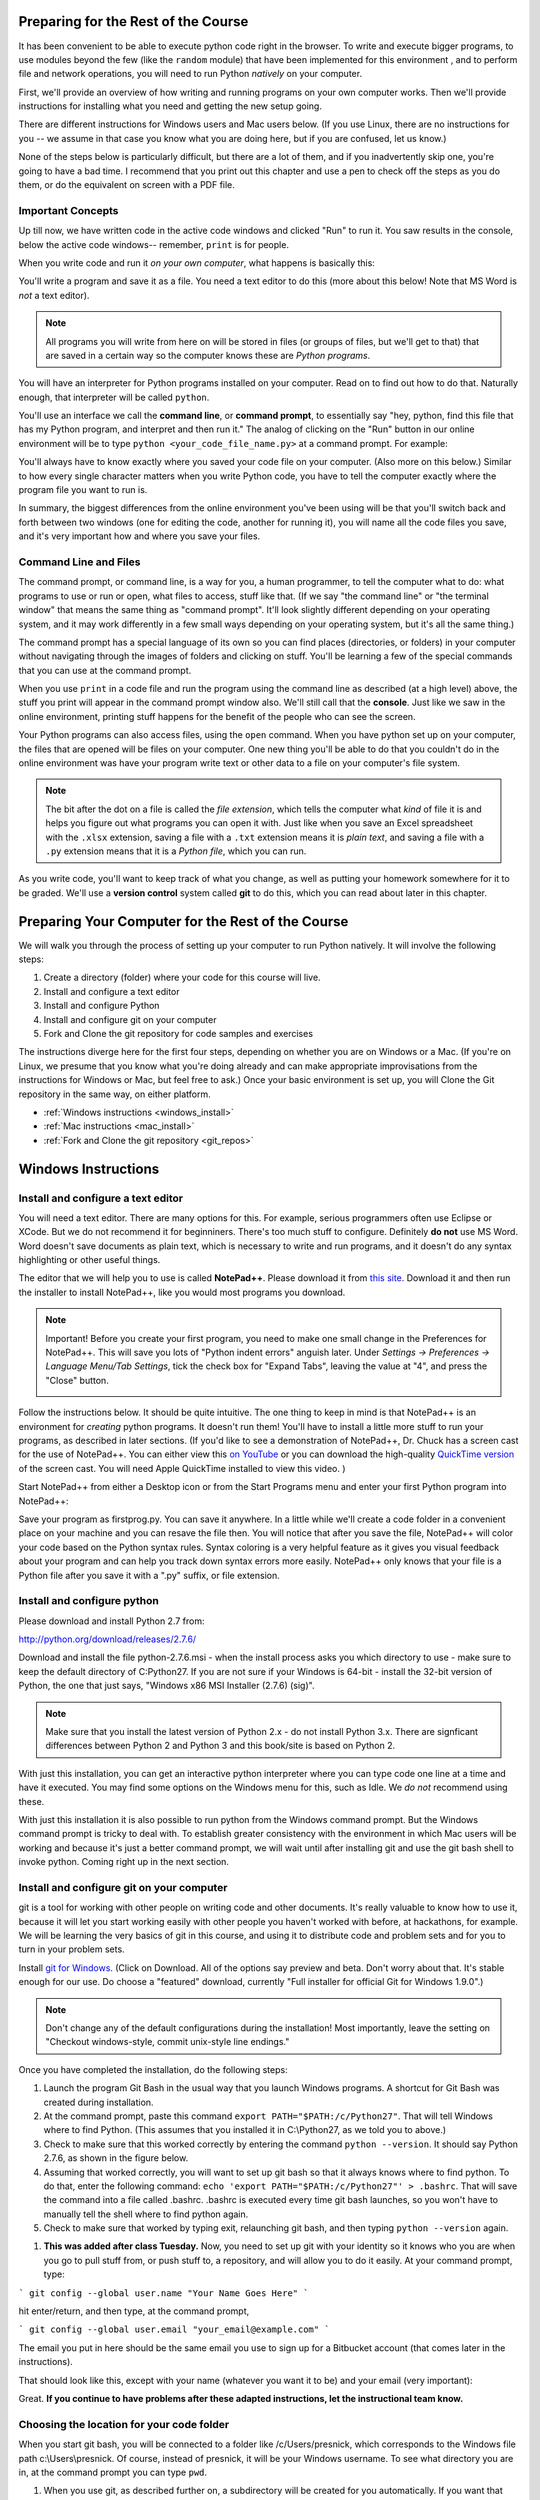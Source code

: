 ..  Copyright (C)  Paul Resnick.  Permission is granted to copy, distribute
    and/or modify this document under the terms of the GNU Free Documentation
    License, Version 1.3 or any later version published by the Free Software
    Foundation; with Invariant Sections being Forward, Prefaces, and
    Contributor List, no Front-Cover Texts, and no Back-Cover Texts.  A copy of
    the license is included in the section entitled "GNU Free Documentation
    License".

..  shortname:: Installation
..  description:: Installing python and git

.. qnum::
   :prefix: installation-
   :start: 1
   
.. _installation_chap:

Preparing for the Rest of the Course
====================================

It has been convenient to be able to execute python code right in the browser. To write and
execute bigger programs, to use modules beyond the few (like the ``random`` module) that have been implemented for this
environment , and to perform file and network operations, you will need to
run Python *natively* on your computer.

First, we'll provide an overview of how writing and running programs on your own computer works. Then we'll provide instructions for installing what you need and getting the new setup going. 

There are different instructions for Windows users and Mac users below. (If you use Linux, there are no instructions for you -- we assume in that case you know what you are doing here, but if you are confused, let us know.)

None of the steps below is particularly difficult, but there are a lot of them, and if you inadvertently skip one, you're going to have a bad time. I recommend that you print out this chapter and use a pen to check off the steps as you do them, or do the equivalent on screen with a PDF file.

Important Concepts
------------------

Up till now, we have written code in the active code windows and clicked "Run" to run it. You saw results in the console, below the active code windows-- remember, ``print`` is for people.

When you write code and run it *on your own computer*, what happens is basically this:

You'll write a program and save it as a file. You need a text editor to do this (more about this below! Note that MS Word is *not* a text editor). 

.. note::

   All programs you will write from here on will be stored in files (or groups of files, but we'll get to that) that are saved in a certain way so the computer knows these are *Python programs*. 

You will have an interpreter for Python programs installed on your computer. Read on to find out how to do that. Naturally enough, that interpreter will be called ``python``.

You'll use an interface we call the **command line**, or **command prompt**, to essentially say "hey, python, find this file that has my Python program, and interpret and then run it."  The analog of clicking on the "Run" button in our online environment will be to type ``python <your_code_file_name.py>`` at a command prompt. For example:

.. image:: Figures/secondprog1.JPG

You'll always have to know exactly where you saved your code file on your computer. (Also more on this below.) Similar to how every single character matters when you write Python code, you have to tell the computer exactly where the program file you want to run is. 

In summary, the biggest differences from the online environment you've been using will be that you'll switch back and forth between two windows (one for editing the code, another for running it), you will name all the code files you save, and it's very important how and where you save your files.

Command Line and Files
----------------------

The command prompt, or command line, is a way for you, a human programmer, to tell the computer what to do: what programs to use or run or open, what files to access, stuff like that. (If we say "the command line" or "the terminal window" that means the same thing as "command prompt". It'll look slightly different depending on your operating system, and it may work differently in a few small ways depending on your operating system, but it's all the same thing.) 

The command prompt has a special language of its own so you can find places (directories, or folders) in your computer without navigating through the images of folders and clicking on stuff. You'll be learning a few of the special commands that you can use at the command prompt.

When you use ``print`` in a code file and run the program using the command line as described (at a high level) above, the stuff you print will appear in the command prompt window also. We'll still call that the **console**. Just like we saw in the online environment, printing stuff happens for the benefit of the people who can see the screen. 

Your Python programs can also access files, using the ``open`` command. When you have python set up on your computer, the files that are opened will be files on your computer. One new thing you'll be able to do that you couldn't do in the online environment was have your program write text or other data to a file on your computer's file system.

.. note:: 

  The bit after the dot on a file is called the *file extension*, which tells the computer what *kind* of file it is and helps you figure out what programs you can open it with. Just like when you save an Excel spreadsheet with the ``.xlsx`` extension, saving a file with a ``.txt`` extension means it is *plain text*, and saving a file with a ``.py`` extension means that it is a *Python file*, which you can run.

As you write code, you'll want to keep track of what you change, as well as putting your homework somewhere for it to be graded. We'll use a **version control** system called **git** to do this, which you can read about later in this chapter.


Preparing Your Computer for the Rest of the Course
==================================================

We will walk you through the process of setting up your computer to run Python natively. It will
involve the following steps:

1. Create a directory (folder) where your code for this course will live.

#. Install and configure a text editor

#. Install and configure Python

#. Install and configure git on your computer 

#. Fork and Clone the git repository for code samples and exercises


The instructions diverge here for the first four steps, depending on whether you are on Windows or a Mac. (If you're on
Linux, we presume that you know what you're doing already and can make appropriate
improvisations from the instructions for Windows or Mac, but feel free to ask.) Once your basic environment
is set up, you will Clone the Git repository in the same way, on either platform.

* :ref:`Windows instructions <windows_install>`

* :ref:`Mac instructions <mac_install>`

* :ref:`Fork and Clone the git repository <git_repos>`

.. _windows_install:

Windows Instructions
====================

Install and configure a text editor
-----------------------------------

You will need a text editor. There are many options for this. For example, serious programmers often use Eclipse or XCode. But we do not recommend it for beginniners. There's too much stuff to configure. Definitely **do not** use MS Word. Word doesn't save documents as plain text, which is necessary to write and run programs, and it doesn't do any syntax highlighting or other useful things. 

The editor that we will help you to use is called **NotePad++**. Please download it from
`this site <http://notepad-plus-plus.org/download/>`_. Download it and then run the installer to install NotePad++, like you would most programs you download.

.. note::

   Important! Before you create your first program, you need to make one small change in the Preferences for NotePad++. This will save you lots of "Python indent errors" anguish later. 
   Under *Settings -> Preferences -> Language Menu/Tab Settings*, tick the check box for "Expand Tabs", leaving the value at "4", and 
   press the "Close" button.
   
   .. image:: Figures/tabs.JPG


Follow the instructions below. It should be 
quite intuitive. The one thing to keep in mind is that NotePad++ is an environment
for *creating* python programs. It doesn't run them!  You'll have to install a little
more stuff to run your programs, as described in later sections.
(If you'd like to see a demonstration of NotePad++, Dr. Chuck has a screen cast for the use of NotePad++. 
You can either view this `on YouTube <http://www.youtube.com/watch?v=o0X-VHX6ls0>`_ or you can download the high-quality `QuickTime version <http://www-personal.umich.edu/~csev/courses/shared/podcasts/windows-python-notepad-plus.mov>`_ 
of the screen cast. You will need Apple QuickTime installed to view this video. )

Start NotePad++ from either a Desktop icon or from the Start Programs menu and enter your first Python program into NotePad++:

.. image:: Figures/helloworld.JPG
      :width: 300px
    
Save your program as firstprog.py. You can save it anywhere. In a little while we'll
create a code folder in a convenient place on your machine and you can resave the file then. 
You will notice that after you save the file, NotePad++ will color your code based on the Python syntax rules. 
Syntax coloring is a very helpful feature as it gives you visual feedback about your program and can help you track down syntax errors more easily. 
NotePad++ only knows that your file is a Python file after you save it with a ".py" suffix, or file extension.

.. image:: Figures/firstprog.JPG
      :width: 300px

Install and configure python
----------------------------

Please download and install Python 2.7 from:

http://python.org/download/releases/2.7.6/

Download and install the file python-2.7.6.msi - when the install process asks you which directory to use - make sure to keep the default directory of C:\Python27\. If you are not sure if your Windows is 64-bit - install the 32-bit version of Python, the
one that just says, "Windows x86 MSI Installer (2.7.6) (sig)".

.. note::

   Make sure that you install the latest version of Python 2.x - do not install Python 3.x. 
   There are signficant differences between Python 2 and Python 3 and this book/site is based on Python 2.

With just this installation, you can get an interactive python interpreter where
you can type code one line at a time and have it executed. You may find some options
on the Windows menu for this, such as Idle. We *do not* recommend using these.

With just this installation it is also possible to run python from the Windows command prompt. 
But the Windows command prompt is tricky to deal with. To establish
greater consistency with the environment in which Mac users will be working and 
because it's just a better command prompt, we will wait until after installing git
and use the git bash shell to invoke python. Coming right up in the next section.

Install and configure git on your computer
------------------------------------------

git is a tool for working with other people on writing code and other documents. 
It's really valuable to know
how to use it, because it will let you start working easily with other people 
you haven't worked with before, at hackathons, for example. We will be learning
the very basics of git in this course, and using it to distribute code and problem sets and for you to turn in 
your problem sets.

Install `git for Windows <http://msysgit.github.io/>`_. (Click on Download. All of the options say preview and beta.
Don't worry about that. It's stable enough for our use. Do choose a "featured" download, currently "Full installer for official Git for Windows 1.9.0".)

.. note::
   
   Don't change any of the default configurations during the installation! Most importantly, leave the setting on "Checkout windows-style, commit unix-style line endings."
   
Once you have completed the installation, do the following steps:

#. Launch the program Git Bash in the usual way that you launch Windows programs. A shortcut for Git Bash was created during installation.

#. At the command prompt, paste this command ``export PATH="$PATH:/c/Python27"``. That will tell Windows where to find Python. (This assumes that you installed it in C:\\Python27, as we told you to above.)

#. Check to make sure that this worked correctly by entering the command ``python --version``.  It should say Python 2.7.6, as shown in the figure below.

#. Assuming that worked correctly, you will want to set up git bash so that it always knows where to find python. To do that, enter the following command: ``echo 'export PATH="$PATH:/c/Python27"' > .bashrc``. That will save the command into a file called .bashrc. .bashrc is executed every time git bash launches, so you won't have to manually tell the shell where to find python again.

#. Check to make sure that worked by typing exit, relaunching git bash, and then typing ``python --version`` again.

.. image:: Figures/environment.JPG

#. **This was added after class Tuesday.** Now, you need to set up git with your identity so it knows who you are when you go to pull stuff from, or push stuff to, a repository, and will allow you to do it easily. At your command prompt, type:

``` git config --global user.name "Your Name Goes Here" ```

hit enter/return, and then type, at the command prompt,

``` git config --global user.email "your_email@example.com" ```

The email you put in here should be the same email you use to sign up for a Bitbucket account (that comes later in the instructions).

That should look like this, except with your name (whatever you want it to be) and your email (very important):

.. image:: Figures/gitconfig.png

Great. **If you continue to have problems after these adapted instructions, let the instructional team know.**

Choosing the location for your code folder
------------------------------------------

When you start git bash, you will be connected to a folder like /c/Users/presnick, which corresponds
to the Windows file path c:\\Users\\presnick. Of course, instead of presnick, it will
be your Windows username. To see what directory you are in, at the command prompt you
can type ``pwd``.

#. When you use git, as described further on, a subdirectory will be created for you automatically. If you want that subdirectory to be underneath c:\Users\<yourWindowsUsername>, then you're done with this step. That's what I recommend. If you want it to be somewhere else, you will need to figure out the correct "path" to it, and figure out how to translate that path into the unix format so that you can issue the appropriate ``cd`` command. (I have chosen to put my code in c:\\Users\\presnick\\106code, which translates in to /c/Users/presnick/106code in the unix path format.)

#. Go back to Notedpad++ and resave firstprog.py into c:\Users\<yourWindowsUsername>. You can navigate to that directory when doing a Save As in NotePad++ by starting at C:, then going to Users, then your Windows username.

#. The unix command for listing the contents of a directory is ls. In git bash, type ``ls``. You should now see firstprog.py is a file in that directory. You may see lots of other files as well, if you stayed in the default location of /c/Users/<yourWindowsUsername>.

#. At gitbash, type ``python firstprog.py``. It should print out ``hello world`` as shown in the figure.

.. image:: Figures/directory.JPG

Customize the git bash display a little
---------------------------------------

There are a couple more configuration changes that I highly recommend. You don't absolutely have
to do these, but they're very useful. Most importantly, they will allow you to cut
and paste in the git bash window.

#. Close the git bash window if you haven't already.

#. In the Windows menu, right click on git bash and choose "Run as Administrator". This will allow you to change some of the configurations.

#. Right click on the icon in the upper left of the git bash window and choose properties.

#. Check the box for Quick Edit Mode. That will let you copy and paste text in the window.

#. Change the buffer size to 999. That way it will remember 999 commands in your history.

#. Under the Layout Tab, you may want to make a wider width. I've chosen 120 characters. I also chose a bigger font size for myself, but you may be fine with default font.

#. Click OK. 


.. image:: Figures/gitbashprops1.JPG

.. image:: Figures/gitbashprops2.JPG

Congratulations. You are ready to write and execute python code natively on your computer. Now skip down to the section on working with :ref:`Git repositories <git_repos>`.

.. _mac_install:

Mac Instructions
================

Install and configure a text editor
-----------------------------------

You will need a text editor. There are many options for this. For example, serious
programmers often use Eclipse or XCode. But we do not recommend those for beginniners. There's a lot stuff to configure that you don't need right now. (Many serious programmers don't use those either!) Definitely **do not** use MS Word. Word will not save files in the right format: it
doesn't save documents as plain text, which is necessary to write and run programs, and it doesn't do any syntax highlighting or
other useful things. 

The editor that we will help you to use is called **TextWrangler**. (TextWrangler and Notepad++ are very similar, but one runs on Macs and one runs on Windows.) Please download it from
`the TextWrangler site <http://www.barebones.com/products/TextWrangler/download.html>`_. Download it and then run the installer to install TextWrangler, like you would most programs you download.

TextWrangler may ask you to register for something. You can hit Cancel -- you do not need to register for anything to use TextWrangler, and it will not expire.

Follow the instructions below. It should be 
quite intuitive. Keep in mind the concepts from earlier -- TextWrangler is an environment (a piece of software)
for _creating_ python programs. It's not intended (in this course) for running them!

Start TextWrangler from a Dock shortcut icon, finding it in your Applications folder, or startinit from Spotlight. Enter your first Python program into NotePad++:

.. image:: Figures/helloworldmac.png
    
Save your program as ``firstprog.py``. You can save it anywhere. In a little while we'll
create a code folder in a convenient place on your machine and you can resave the file then. 
You will notice that after you save the file, TextWrangler will color your code based on the Python syntax rules. That's because you saved it with the ``.py`` file extension, which tells the computer this file is a Python program.

Syntax coloring is a very helpful feature, as it gives you visual feedback about your program and can help you track down syntax errors more easily. 
TextWrangler only knows that your file is a Python file after you save it with a ".py" suffix, or file extension.

.. image:: Figures/firstprogram_tw.png
      :width: 300px


Install and configure python
----------------------------

Because you have a mac, you're lucky in this case (though you can develop fine on any operating system) -- you already have Python! It comes pre-installed. However, we need to make sure you have the correct version of Python. We will be using version **2.7.**

If you have Mac OS 10.7 (Lion) or later, you definitely have Python 2.7. If you have Mac OS 10.6 (Snow Leopard) or earlier, you may have a different version of Python. If so, let's get this straightened out early -- come see one of the instructors. (If this applies to many people, we will provide additional instructions for that installation!)

To find out what version of Python you have, you'll first need to open a program on your mac called the **Terminal**. You can find it via Spotlight, or in your Applications folder. The icon looks like this:

.. image:: Figures/terminalicon.png

When you open it, you'll see a window that should look something like this:

.. image:: Figures/emptyterminal.png

Except the name of *your* computer will be there. (That'll be whatever you called your hard drive -- probably your name, if you've chosen to keep the default!)

Terminal is the way you use your **command line**. That blinking cursor when you first open the window -- when you type there, we might say you're typing at the command prompt. Before we talk about how you use this, you're going to use a command that will tell us what version of python you have installed on your mac.

Type: ``python -V``, and press return. That process should look something like this:

.. image:: Figures/typedpython.png
        :width: 300px

.. image:: Figures/returntypedpython.png
        :width: 300px

If you see a 2.7 (and the third number can be anything) on the screen, like in that image above, you're fine. If you get an error, please see one of the instructors!

You're now all ready to run Python. We'll run that program you just wrote in TextWrangler shortly, in the next section!

Install and configure git on your computer
------------------------------------------

git is a tool for working with other people on writing code and other documents. 
It's really valuable to know
how to use it, because it will let you start working easily with other people 
you haven't worked with before, at hackathons, for example. We will be learning
the very basics of git in this course, and using it to distribute code and problem sets and for you to turn in 
your problem sets.

The way you'll be using git is the same as for people who use Windows. But easier to set up. 

Download the latest version of git for mac from [this site](http://git-scm.com/downloads). It is a **.dmg** file, like most software you download to install on a mac. Double click on it and install it the way you normally would any program. It will not create an icon or anything you can see.

**This was added after class Tuesday. It should fix many of your problems.** 

You also need to download the Apple Command Line Tools, because these contain some things that make git work 'behind the scenes'. To do this, go to this url: ``` https://developer.apple.com/downloads/index.action ```.

It will direct you to a login page. If you do not have an Apple developer ID, you'll need to register one. (It just allows you to download free things like this stuff we're getting now, that will help you create and develop applications.) If you do, you can log in.

You should then see a big list of things you can download, like this:

.. image:: Figures/downloads.png

You want to download the Command Line Tools for your operating system.

If you have 10.9 (Mavericks), download the Command Line Tools for Mavericks.
If you have 10.8 (Mountain Lion), download the Command Line Tools for Mountain Lion.
If you have 10.7 (Lion), download the Command Line Tools for Lion. (These may be further down the list -- you can search for Lion in the search box, or keep scrolling through the pages till you find it.)

*If you have 10.6 (Snow Leopard)*, download the **Command Line Tools - Late March 2012**. (We know, this is a bit unclear.) Unfortunately, you'll have to do a little more work. We'd like to actually do this with you to make sure it works OK and avoid frustration, since we haven't been able to test it yet. Bring your computer to discussion, office hours, or set up a time to do this quickly with one of the instructional team. If this gets unsustainable, again, we'll release more instructions for that process.


Finally, you need to set up git with your identity so it knows who you are when you go to pull stuff from, or push stuff to, a repository, and will allow you to do it easily. At your command prompt, type:

``` git config --global user.name "Your Name Goes Here" ```

hit enter/return, and then type, at the command prompt,

``` git config --global user.email "your_email@example.com" ```

The email you put in here should be the same email you use to sign up for a Bitbucket account (that comes later in the instructions).

That should look like this, except with your name (whatever you want it to be) and your email (very important):

.. image:: Figures/gitconfig.png


OK! Now it's time to start talking about git.

**If you have completed these updated instructions and are still having problems, contact an instructor.**


.. _git_repos:

Fork and clone the git repository for code samples and exercises
================================================================

Finally, you will need to get set up for downloading code for in-class exercises and for problem sets, and for uploading your problem sets for grading.

git Concepts and Vocabulary
---------------------------

git is a tool for keeping track of collections of files, and tracking multiple versions of them. The whole collection of files is called a **repository**, or **repo** for short. A **commit** defines a snapshot of the state of all the files. You can work locally, in your **working directory** with files and then, when you have them all cleaned up, you create a new commit, with a commit message that is a comment describing what you have changed since the last commit. 

.. note:: 

  "Working directory" means the directory on your computer that the command prompt is attached to. You can find out what that is by typing ``pwd`` at a command prompt, and you can change it using the command ``cd``.

You can **checkout** different commits from a repository, and revert back to earlier versions, though we won't be teaching you how to do that (yet). 

.. note:: 

  Every time you **commit** a new version of the state of all your files in a folder, that *instance of when you commit* has a unique identifier: that's ONE VERSION of your code. That's related to why it's called "version control"! We'll talk more about this later.

You can also **merge** in changes to files that other people make. git does pretty well at automatically merging changes together, but sometimes it isn't sure what was intended and you have to do that process manually. Next week we'll teach you how to do that. Hopefully, we will get through this week without needing to do any merges.

We say that one repository is a **fork** of another if it starts with the complete history of the other repository at some point in time. After the time of the fork, the two repositories may diverge. We have a main repository for the course code. You will make a fork of that repository and make changes to it, such as adding your problem set answers. You will also pull in any new code that gets added to the original repository of course code by setting up the original repository as an **upstream** repository.

Repositories can be synchronized across computers. A common setup, and one that we will use in the course, is to keep a **remote** copy of a repository on an Internet-accessible server, and keep a local repository on your private computer. We will use a free service on the Internet called BitBucket to keep the remote copies of our repositories. When we make an initial copy of a repository, we **clone** the repository. To synch any changes that other people might have made to the remote copy, we **pull** those changes from the remote. To synch any changes that we made, so that others can see them, we **push** those changes to the remote. Those words are all commands that you can use with Git in the command prompt. (Read on for more.)

Make a personal fork of the class code repository on bitbucket
--------------------------------------------------------------

#. First, you will need to create an account for yourself on https://bitbucket.org/

#. Once you are logged in, go to https://bitbucket.org/paul_resnick/umsi106w14

#. Next, fork the repository (don't clone it). To do that, click on the three dots... icon near the upper right, and select fork.

.. image:: Figures/fork.JPG
   :width: 600px

.. note::

   Make sure to check the boxes for "This is a private repository" and "Inherit repository user/group permissions". The second one of those will allow the instructors to upload commented code files to your repository as part of the grading process.

   
.. image:: Figures/forkconfig.JPG
    :width: 600px

Clone your bitbucket repository to your local machine
-----------------------------------------------------

.. note::

   In the instructions below, wherever the examples refer to the a command prompt, that's either the git bash shell (Windows) or Terminal window (Mac). Interestingly, in both cases it's a version of the bash shell. In the book about open source that you'll be reading and discussing for the second half of the semester, you'll learn a little bit of the history of the bash shell.

4. Open a command prompt window. If necessary, cd to the base directory that you want your code directory to be under.    
   
5. Use a web browser to get to the page on bitbucket for your newly forked repository. Click on Clone (not fork), then on HTTPS: Copy all of the selected text. (Note: if you use the SSH rather than HTTPS option, you won't have to enter your bitbucket password every time you pull or push code with bitbucket. But that requires setting up SSH cryptographic keys, which can be quite confusing for the novice. You're welcome to try it, but you're on your own for that. See documentation at https://confluence.atlassian.com/display/BITBUCKET/Set+up+SSH+for+Git)

.. image:: Figures/clone.JPG
   :width: 600px

6. Paste that text into the command window and run it. You will be prompted for your bitbucket password. 

.. image:: Figures/clone2.JPG
   :width: 600px

7. Now ``cd`` to the subdirectory that was created. Type ``ls`` and you should see some code there. 

8. One more step, so that you will be able to pull in new code that we put into the original repository that you forked. Make sure you are in the subdirectory (i.e., make sure you did the previous step). Then copy and paste this command: ``git remote add upstream https://paul_resnick@bitbucket.org/paul_resnick/umsi106w14.git``. Then type ``git remote -v``. You should see something like the output below, with an upstream defined.

.. note:: 

   We previously provided instructions that said to use ``git@bitbucket.org:paul_resnick/umsi106w14.git`` instead of the https url. That was causing errors at a later step. If you followed the old instructions, please enter the command ``git remote remove upstream`` and then redo this step.

.. image:: Figures/upstream2.JPG
   :width: 600px

9. Check to make sure the upstream is all set up by typing ``git pull upstream master``. It should tell you that you already up-to-date, as in the output below.

.. image:: Figures/pullupstream.JPG
   :width: 600px

Congratulations, your local clone of the remote git repository is set up properly.

Run a Code File
---------------

Finally, you are ready to run a python program! At the terminal window, type ``python secondprog.py``. This will invoke the python interpreter, executing the code in file secondprog.py. That file just contains the line ``print "hello world"``, so *hello world* is output to the console. Notice that the console is just the area in the terminal window underneath where you entered the command that invoked python.

.. image:: Figures/secondprog1.JPG

.. note::

   If in a terminal window you type ``python`` without specifying a filename, it launches the **python interpreter** and gives a little different command prompt. It's then waiting for you type python commands one at a time, which it immediately evaluates. In my experience, using the python interpreter is very confusing for beginning students, because it mixes up the idea of printed representations being generated only by explicit print statements (print is for people!). If you accidentally launch the python interpreter, I encourage you to just kill it, by typing ``exit()``.
   
   .. image:: Figures/pythoninterpreter.JPG

Make changes locally
--------------------

Now you can make changes to the code files in your directory. To test that you have everything working, let's go through changing a file and adding a new file.

1. Pull up the file secondprog.py in your text editor. Change it so that instead of printing "Hello, world", it prints "Hello me". Save the file.

.. image:: Figures/secondprog2.JPG

2. Create a third file thirdprog.py in your text editor and save it.


Commit your changes locally
---------------------------

1. At the command prompt, type ``git status``. You should get an ouput like what you see below. It's telling you that secondprog.py has been modified, and that there's a new file, thirdprog.py, in the directory that isn't currently being tracked by git.

2. Type ``git add secondprog.py``.

3. Type ``git add thirdprog.py``.

.. image:: Figures/gitstatus1.JPG
 
4. Type ``git status`` again. Now it shows that the two files are "staged", ready to be committed.

.. image:: Figures/gitstatus2.JPG

5. Type ``git commit -m"<a comment describing what changes you have made since the last commit goes here>"``

6. Type ``git status`` one more time. Now it says there is nothing to commit and the working directory is clean.
 
.. image:: Figures/gitstatus3.JPG

Push your changes to bitbucket
------------------------------

Whenever you make a commit, we recommend that you push the code repository back to bitbucket. You **have** to do that to turn in your problem sets. And it's a good idea to do it more often as a way of backing up your code to a remote server.

1. Type ``git push origin master``  (Origin means send it back to the original location where you got it from, at bitbucket. master means to send the "master" branch. We are not teaching you about branches in this gentle introduction to git, so don't worry about that: you will always be working with the master branch.)

.. image:: Figures/gitstatus4.JPG

2. Check on bitbucket by visiting the page for your repository and clicking on "Source". You can see that your code files have now made it to their servers. You can even click on the individual code files to see their contents.

.. image:: Figures/bitbucketafterpush.JPG
   :width: 600px

A few bash tips
---------------

Here are a few tips that make it easier to work with the bash command prompt.

#. If you hit the up-arrow key or ctrl-P, it retrieves the previous command that you entered. Do it repeatedly to get to earlier commands in your history. Once you find a command you like, hit Enter to execute it again, or you can edit it.

#. While entering a command, in many situations you can hit Tab to auto-complete the thing that you were typing. For example, if you start typing ``python fir`` and then hit tab, it will auto-complete it for you.

#. Close the git bash window by typing ``exit``. This is the best way to close it because it will remember your past commands in the history when you restart the program.

A few bash commands
-------------------

Here are a few commands that you'll be using all the time. Try experimenting with them.

#. ``ls`` is the command to list the contents of the current directory

#. ``ls -l`` will show more details about each of the files, such as when they were last saved

#. ``pwd`` will show you what the current **working directory** is, the directory that you are currently attached to.

#. ``cd <path>`` will connect to the directory you specify

   * If ``<path>`` begins with ``/`` it is an absolute path, meaning you have to specify the complete path. For example, ``/c/Users/presnick/``
   
   * If ``<path>`` does not being with ``/`` it is a relative path. It specifies a subdirectory of the current directory. For example, if you are connected to ``/c/Users/``, then ``cd presnick`` will connect you to ``/c/Users/presnick/``
   
   * If ``<path>`` is ``..``, then it moves you up to the parent directory. For For example, if you are connected to ``/c/Users/``, then ``cd ..`` will connect you to ``/c/``.
   
#. ``cat <fname>`` will print out the contents of <fname>, assuming <fname> is a file in the current directory.



.. _git_workflow:

Summary of your regular workflow using git
------------------------------------------

1. Each working session begins with a *clean working directory*: there should be no loose ends in your class code folder, everything should be **saved** and **committed**. Check to make sure that you finished your last session, by typing ``git status``. If it shows changed files that still need to be commited, resolve that before getting started.

2. Pull in any code updates from the instructors, by typing ``git pull upstream master`` in the command prompt.

3. Edit your files.

4. Add new and changed files with ``git add ...`` commands.

5. Commit your changes locally with ``git commit ...``.

6. Push your changes to bitbucket with ``git push origin master``